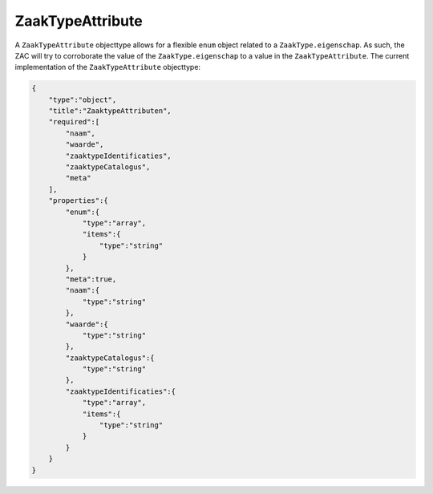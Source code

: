 .. _ZaakTypeAttribute:

ZaakTypeAttribute
=================

A ``ZaakTypeAttribute`` objecttype allows for a flexible ``enum`` object related to a ``ZaakType.eigenschap``.
As such, the ZAC will try to corroborate the value of the ``ZaakType.eigenschap`` to a value in the ``ZaakTypeAttribute``.
The current implementation of the ``ZaakTypeAttribute`` objecttype:

.. code-block:: json

    {
        "type":"object",
        "title":"ZaaktypeAttributen",
        "required":[
            "naam",
            "waarde",
            "zaaktypeIdentificaties",
            "zaaktypeCatalogus",
            "meta"
        ],
        "properties":{
            "enum":{
                "type":"array",
                "items":{
                    "type":"string"
                }
            },
            "meta":true,
            "naam":{
                "type":"string"
            },
            "waarde":{
                "type":"string"
            },
            "zaaktypeCatalogus":{
                "type":"string"
            },
            "zaaktypeIdentificaties":{
                "type":"array",
                "items":{
                    "type":"string"
                }
            }
        }
    }